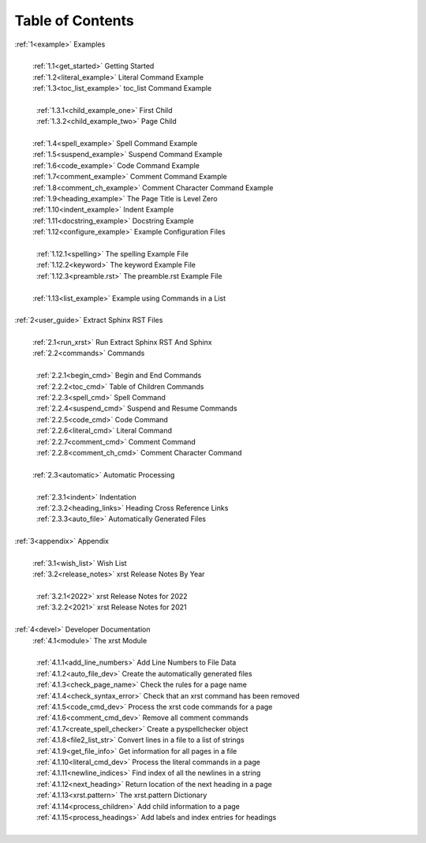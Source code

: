.. |space| unicode:: 0xA0

.. _xrst_table_of_contents-0:

Table of Contents
*****************
| :ref:`1<example>` Examples
|
|  |space| :ref:`1.1<get_started>` Getting Started
|  |space| :ref:`1.2<literal_example>` Literal Command Example
|  |space| :ref:`1.3<toc_list_example>` toc_list Command Example
|
|  |space|  |space| :ref:`1.3.1<child_example_one>` First Child
|  |space|  |space| :ref:`1.3.2<child_example_two>` Page Child
|
|  |space| :ref:`1.4<spell_example>` Spell Command Example
|  |space| :ref:`1.5<suspend_example>` Suspend Command Example
|  |space| :ref:`1.6<code_example>` Code Command Example
|  |space| :ref:`1.7<comment_example>` Comment Command Example
|  |space| :ref:`1.8<comment_ch_example>` Comment Character Command Example
|  |space| :ref:`1.9<heading_example>` The Page Title is Level Zero
|  |space| :ref:`1.10<indent_example>` Indent Example
|  |space| :ref:`1.11<docstring_example>` Docstring Example
|  |space| :ref:`1.12<configure_example>` Example Configuration Files
|
|  |space|  |space| :ref:`1.12.1<spelling>` The spelling Example File
|  |space|  |space| :ref:`1.12.2<keyword>` The keyword Example File
|  |space|  |space| :ref:`1.12.3<preamble.rst>` The preamble.rst Example File
|
|  |space| :ref:`1.13<list_example>` Example using Commands in a List
|
| :ref:`2<user_guide>` Extract Sphinx RST Files
|
|  |space| :ref:`2.1<run_xrst>` Run Extract Sphinx RST And Sphinx
|  |space| :ref:`2.2<commands>` Commands
|
|  |space|  |space| :ref:`2.2.1<begin_cmd>` Begin and End Commands
|  |space|  |space| :ref:`2.2.2<toc_cmd>` Table of Children Commands
|  |space|  |space| :ref:`2.2.3<spell_cmd>` Spell Command
|  |space|  |space| :ref:`2.2.4<suspend_cmd>` Suspend and Resume Commands
|  |space|  |space| :ref:`2.2.5<code_cmd>` Code Command
|  |space|  |space| :ref:`2.2.6<literal_cmd>` Literal Command
|  |space|  |space| :ref:`2.2.7<comment_cmd>` Comment Command
|  |space|  |space| :ref:`2.2.8<comment_ch_cmd>` Comment Character Command
|
|  |space| :ref:`2.3<automatic>` Automatic Processing
|
|  |space|  |space| :ref:`2.3.1<indent>` Indentation
|  |space|  |space| :ref:`2.3.2<heading_links>` Heading Cross Reference Links
|  |space|  |space| :ref:`2.3.3<auto_file>` Automatically Generated Files
|
| :ref:`3<appendix>` Appendix
|
|  |space| :ref:`3.1<wish_list>` Wish List
|  |space| :ref:`3.2<release_notes>` xrst Release Notes By Year
|
|  |space|  |space| :ref:`3.2.1<2022>` xrst Release Notes for 2022
|  |space|  |space| :ref:`3.2.2<2021>` xrst Release Notes for 2021
|
| :ref:`4<devel>` Developer Documentation
|  |space| :ref:`4.1<module>` The xrst Module
|
|  |space|  |space| :ref:`4.1.1<add_line_numbers>` Add Line Numbers to File Data
|  |space|  |space| :ref:`4.1.2<auto_file_dev>` Create the automatically generated files
|  |space|  |space| :ref:`4.1.3<check_page_name>` Check the rules for a page name
|  |space|  |space| :ref:`4.1.4<check_syntax_error>` Check that an xrst command has been removed
|  |space|  |space| :ref:`4.1.5<code_cmd_dev>` Process the xrst code commands for a page
|  |space|  |space| :ref:`4.1.6<comment_cmd_dev>` Remove all comment commands
|  |space|  |space| :ref:`4.1.7<create_spell_checker>` Create a pyspellchecker object
|  |space|  |space| :ref:`4.1.8<file2_list_str>` Convert lines in a file to a list of strings
|  |space|  |space| :ref:`4.1.9<get_file_info>` Get information for all pages in a file
|  |space|  |space| :ref:`4.1.10<literal_cmd_dev>` Process the literal commands in a page
|  |space|  |space| :ref:`4.1.11<newline_indices>` Find index of all the newlines in a string
|  |space|  |space| :ref:`4.1.12<next_heading>` Return location of the next heading in a page
|  |space|  |space| :ref:`4.1.13<xrst.pattern>` The xrst.pattern Dictionary
|  |space|  |space| :ref:`4.1.14<process_children>` Add child information to a page
|  |space|  |space| :ref:`4.1.15<process_headings>` Add labels and index entries for headings
|
